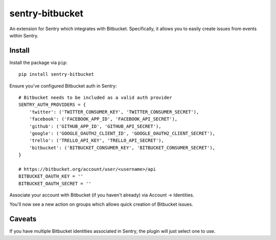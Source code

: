 sentry-bitbucket
=============

An extension for Sentry which integrates with Bitbucket. Specifically, it
allows you to easily create issues from events within Sentry.


Install
-------

Install the package via ``pip``::

    pip install sentry-bitbucket

Ensure you've configured Bitbucket auth in Sentry::

    # Bitbucket needs to be included as a valid auth provider
    SENTRY_AUTH_PROVIDERS = {
        'twitter': ('TWITTER_CONSUMER_KEY', 'TWITTER_CONSUMER_SECRET'),
        'facebook': ('FACEBOOK_APP_ID', 'FACEBOOK_API_SECRET'),
        'github': ('GITHUB_APP_ID', 'GITHUB_API_SECRET'),
        'google': ('GOOGLE_OAUTH2_CLIENT_ID', 'GOOGLE_OAUTH2_CLIENT_SECRET'),
        'trello': ('TRELLO_API_KEY', 'TRELLO_API_SECRET'),
        'bitbucket': ('BITBUCKET_CONSUMER_KEY', 'BITBUCKET_CONSUMER_SECRET'),
    }

    # https://bitbucket.org/account/user/<username>/api
    BITBUCKET_OAUTH_KEY = ''
    BITBUCKET_OAUTH_SECRET = ''

Associate your account with Bitbucket (if you haven't already) via Account -> Identities.

You'll now see a new action on groups which allows quick creation of Bitbucket issues.


Caveats
-------

If you have multiple Bitbucket identities associated in Sentry, the plugin will just select
one to use.
